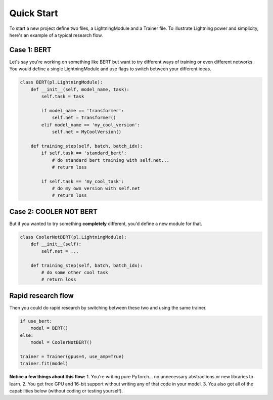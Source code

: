 Quick Start
===========
To start a new project define two files, a LightningModule and a Trainer file.    
To illustrate Lightning power and simplicity, here's an example of a typical research flow.    

Case 1: BERT
------------

Let's say you're working on something like BERT but want to try different ways of training or even different networks.  
You would define a single LightningModule and use flags to switch between your different ideas.

.. code-block:: python

    class BERT(pl.LightningModule):
        def __init__(self, model_name, task):
            self.task = task

            if model_name == 'transformer':
                self.net = Transformer()
            elif model_name == 'my_cool_version':
                self.net = MyCoolVersion()

        def training_step(self, batch, batch_idx):
            if self.task == 'standard_bert':
                # do standard bert training with self.net...
                # return loss

            if self.task == 'my_cool_task':
                # do my own version with self.net
                # return loss


Case 2: COOLER NOT BERT
-----------------------

But if you wanted to try something **completely** different, you'd define a new module for that.


.. code-block:: python

    class CoolerNotBERT(pl.LightningModule):
        def __init__(self):
            self.net = ...

        def training_step(self, batch, batch_idx):
            # do some other cool task
            # return loss


Rapid research flow
-------------------

Then you could do rapid research by switching between these two and using the same trainer.


.. code-block:: python

    if use_bert:
        model = BERT()
    else:
        model = CoolerNotBERT()

    trainer = Trainer(gpus=4, use_amp=True)
    trainer.fit(model)


**Notice a few things about this flow:**
1. You're writing pure PyTorch... no unnecessary abstractions or new libraries to learn.   
2. You get free GPU and 16-bit support without writing any of that code in your model.   
3. You also get all of the capabilities below (without coding or testing yourself).     
